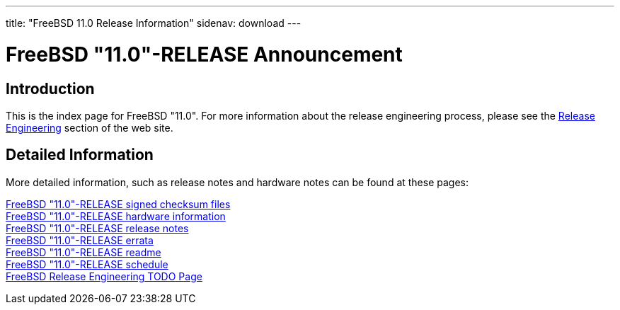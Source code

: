 ---
title: "FreeBSD 11.0 Release Information"
sidenav: download
---

:localRel: "11.0"
:localBranchStable: "stable/11"
:localBranchReleng: "releng/11.0"

= FreeBSD {localRel}-RELEASE Announcement

== Introduction

This is the index page for FreeBSD {localRel}. For more information about the release engineering process, please see the link:../[Release Engineering] section of the web site.

== Detailed Information

More detailed information, such as release notes and hardware notes can be found at these pages:

link:signatures/[FreeBSD {localRel}-RELEASE signed checksum files] +
link:hardware/[FreeBSD {localRel}-RELEASE hardware information] +
link:relnotes/[FreeBSD {localRel}-RELEASE release notes] +
link:errata/[FreeBSD {localRel}-RELEASE errata] +
link:readme/[FreeBSD {localRel}-RELEASE readme] +
link:schedule/[FreeBSD {localRel}-RELEASE schedule] +
link:todo/[FreeBSD Release Engineering TODO Page] +
